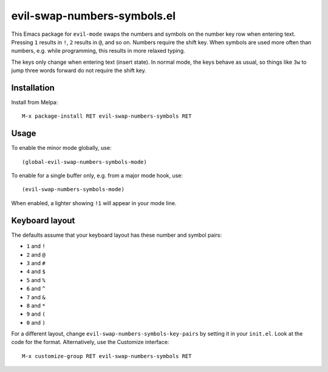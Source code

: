 ============================
evil-swap-numbers-symbols.el
============================

This Emacs package for ``evil-mode`` swaps the numbers and symbols on
the number key row when entering text. Pressing ``1`` results in
``!``, ``2`` results in ``@``, and so on. Numbers require the shift
key. When symbols are used more often than numbers, e.g. while
programming, this results in more relaxed typing.

The keys only change when entering text (insert state). In normal
mode, the keys behave as usual, so things like ``3w`` to jump three
words forward do not require the shift key.


Installation
============

Install from Melpa::

  M-x package-install RET evil-swap-numbers-symbols RET


Usage
=====

To enable the minor mode globally, use::

  (global-evil-swap-numbers-symbols-mode)

To enable for a single buffer only, e.g. from a major mode hook, use::

  (evil-swap-numbers-symbols-mode)

When enabled, a lighter showing ``!1`` will appear in your mode line.


Keyboard layout
===============

The defaults assume that your keyboard layout has these number and symbol pairs:

* ``1`` and ``!``
* ``2`` and ``@``
* ``3`` and ``#``
* ``4`` and ``$``
* ``5`` and ``%``
* ``6`` and ``^``
* ``7`` and ``&``
* ``8`` and ``*``
* ``9`` and ``(``
* ``0`` and ``)``

For a different layout, change ``evil-swap-numbers-symbols-key-pairs``
by setting it in your ``init.el``. Look at the code for the format. Alternatively, use the Customize interface::

  M-x customize-group RET evil-swap-numbers-symbols RET
